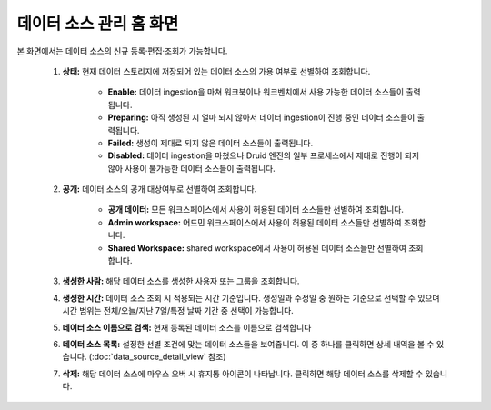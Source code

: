 데이터 소스 관리 홈 화면
--------------------------------------------

본 화면에서는 데이터 소스의 신규 등록·편집·조회가 가능합니다.

	.. figure:: /_static/img/discovery/part02/manage_datasource_01.png

	#. **상태:** 현재 데이터 스토리지에 저장되어 있는 데이터 소스의 가용 여부로 선별하여 조회합니다.

		* **Enable:** 데이터 ingestion을 마쳐 워크북이나 워크벤치에서 사용 가능한 데이터 소스들이 출력됩니다.
		* **Preparing:** 아직 생성된 지 얼마 되지 않아서 데이터 ingestion이 진행 중인 데이터 소스들이 출력됩니다.
		* **Failed:** 생성이 제대로 되지 않은 데이터 소스들이 출력됩니다.
		* **Disabled:** 데이터 ingestion을 마쳤으나 Druid 엔진의 일부 프로세스에서 제대로 진행이 되지 않아 사용이 불가능한 데이터 소스들이 출력됩니다.

	#. **공개:** 데이터 소스의 공개 대상여부로 선별하여 조회합니다.

		* **공개 데이터:** 모든 워크스페이스에서 사용이 허용된 데이터 소스들만 선별하여 조회합니다.
		* **Admin workspace:** 어드민 워크스페이스에서 사용이 허용된 데이터 소스들만 선별하여 조회합니다.
		* **Shared Workspace:** shared workspace에서 사용이 허용된 데이터 소스들만 선별하여 조회합니다.

	#. **생성한 사람:** 해당 데이터 소스를 생성한 사용자 또는 그룹을 조회합니다.
	#. **생성한 시간:** 데이터 소스 조회 시 적용되는 시간 기준입니다. 생성일과 수정일 중 원하는 기준으로 선택할 수 있으며 시간 범위는 전체/오늘/지난 7일/특정 날짜 기간 중 선택이 가능합니다.
	#. **데이터 소스 이름으로 검색:** 현재 등록된 데이터 소스를 이름으로 검색합니다
	#. **데이터 소스 목록:** 설정한 선별 조건에 맞는 데이터 소스들을 보여줍니다. 이 중 하나를 클릭하면 상세 내역을 볼 수 있습니다. (:doc:`data_source_detail_view` 참조)
	#. **삭제:** 해당 데이터 소스에 마우스 오버 시 휴지통 아이콘이 나타납니다. 클릭하면 해당 데이터 소스를 삭제할 수 있습니다.
